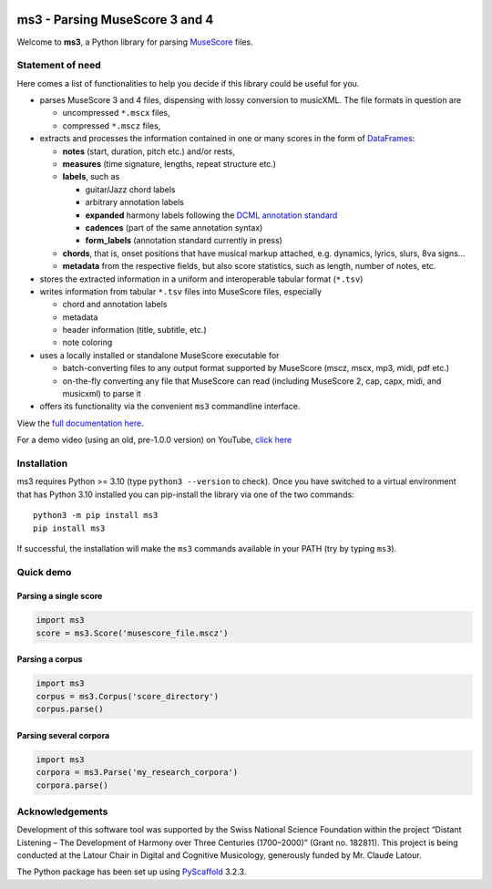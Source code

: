 |license| |version| |release|  |size|

.. |license| image:: https://img.shields.io/github/license/johentsch/ms3?color=%230000ff
    :alt: GitHub

.. |release| image:: https://img.shields.io/github/release-date/johentsch/ms3
    :alt: GitHub Release Date

.. |size| image:: https://img.shields.io/github/repo-size/johentsch/ms3
    :alt: GitHub repo size

.. .. |tests| image:: https://img.shields.io/github/workflow/status/johentsch/ms3/run_tests/main?label=tests
    :alt: GitHub Workflow Status (branch)

.. |version| image:: https://img.shields.io/pypi/v/ms3?color=%2300
    :alt: PyPI


===============================
ms3 - Parsing MuseScore 3 and 4
===============================

..
    Plan to use
    .. include:: ./docs/intro.rst
    failed because of PyPi


Welcome to **ms3**, a Python library for parsing `MuseScore <https://musescore.org/en/download>`__ files.

Statement of need
=================

Here comes a list of functionalities to help you decide if this library could be useful for you.

* parses MuseScore 3 and 4 files, dispensing with lossy conversion to musicXML. The file formats in question are

  * uncompressed ``*.mscx`` files,
  * compressed ``*.mscz`` files,

* extracts and processes the information contained in one or many scores in the form of
  `DataFrames <https://pandas.pydata.org/pandas-docs/stable/user_guide/dsintro.html#dataframe>`__:

  * **notes** (start, duration, pitch etc.) and/or rests,
  * **measures** (time signature, lengths, repeat structure etc.)
  * **labels**, such as

    * guitar/Jazz chord labels
    * arbitrary annotation labels
    * **expanded** harmony labels following the `DCML annotation standard <https://github.com/DCMLab/standards>`__
    * **cadences** (part of the same annotation syntax)
    * **form_labels** (annotation standard currently in press)

  * **chords**, that is, onset positions that have musical markup attached, e.g. dynamics, lyrics, slurs, 8va signs...
  * **metadata** from the respective fields, but also score statistics, such as length, number of notes, etc.

* stores the extracted information in a uniform and interoperable tabular format (``*.tsv``)
* writes information from tabular ``*.tsv`` files into MuseScore files, especially

  * chord and annotation labels
  * metadata
  * header information (title, subtitle, etc.)
  * note coloring

* uses a locally installed or standalone MuseScore executable for

  * batch-converting files to any output format supported by MuseScore (mscz, mscx, mp3, midi, pdf etc.)
  * on-the-fly converting any file that MuseScore can read (including MuseScore 2, cap, capx, midi, and musicxml) to parse it

* offers its functionality via the convenient ``ms3`` commandline interface.

View the `full documentation here <https://johentsch.github.io/ms3/>`__.

For a demo video (using an old, pre-1.0.0 version) on YouTube, `click here <https://youtu.be/UBY3wuIS4wc>`__

Installation
============

ms3 requires Python >= 3.10 (type ``python3 --version`` to check). Once you have switched to a virtual environment
that has Python 3.10 installed you can pip-install the library via one of the two commands::

    python3 -m pip install ms3
    pip install ms3

If successful, the installation will make the ``ms3`` commands available in your PATH (try by typing ``ms3``).

Quick demo
==========

Parsing a single score
----------------------

.. code-block:: python

    import ms3
    score = ms3.Score('musescore_file.mscz')

Parsing a corpus
----------------

.. code-block:: python

    import ms3
    corpus = ms3.Corpus('score_directory')
    corpus.parse()

Parsing several corpora
-----------------------

.. code-block:: python

    import ms3
    corpora = ms3.Parse('my_research_corpora')
    corpora.parse()


Acknowledgements
================

Development of this software tool was supported by the Swiss National Science Foundation within the project “Distant
Listening – The Development of Harmony over Three Centuries (1700–2000)” (Grant no. 182811). This project is being
conducted at the Latour Chair in Digital and Cognitive Musicology, generously funded by Mr. Claude Latour.

The Python package has been set up using `PyScaffold <https://pyscaffold.org/>`__ 3.2.3.
